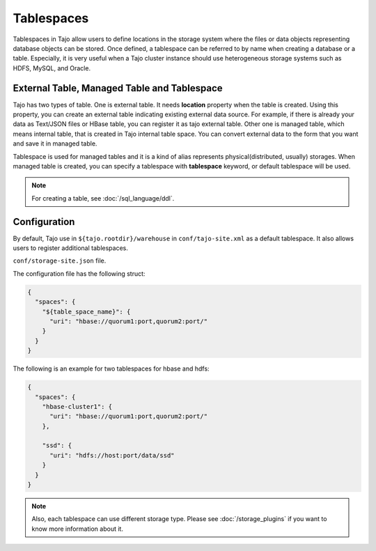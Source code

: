 ***********
Tablespaces
***********

Tablespaces in Tajo allow users to define locations in the storage system where the files or data objects representing database objects can be stored.
Once defined, a tablespace can be referred to by name when creating a database or a table.
Especially, it is very useful when a Tajo cluster instance should use heterogeneous storage systems such as HDFS, MySQL, and Oracle.

============================================
External Table, Managed Table and Tablespace
============================================

Tajo has two types of table. One is external table. It needs **location** property when the table is created. Using this property, you can create an external table indicating existing external data source.
For example, if there is already your data as Text/JSON files or HBase table, you can register it as tajo external table.
Other one is managed table, which means internal table, that is created in Tajo internal table space. You can convert external data to the form that you want and save it in managed table.

Tablespace is used for managed tables and it is a kind of alias represents physical(distributed, usually) storages. When managed table is created, you can specify a tablespace with **tablespace** keyword, or default tablespace will be used.

.. note::

  For creating a table, see :doc:`/sql_language/ddl`.

=============
Configuration
=============

By default, Tajo use in ``${tajo.rootdir}/warehouse`` in ``conf/tajo-site.xml`` as a default tablespace. It also allows users to register additional tablespaces. 

``conf/storage-site.json`` file.

The configuration file has the following struct:

.. code-block:: json

  {
    "spaces": {
      "${table_space_name}": {
        "uri": "hbase://quorum1:port,quorum2:port/"
      }
    }
  }

The following is an example for two tablespaces for hbase and hdfs:

.. code-block:: json

  {
    "spaces": {
      "hbase-cluster1": {
        "uri": "hbase://quorum1:port,quorum2:port/"
      },

      "ssd": {
        "uri": "hdfs://host:port/data/ssd"
      }
    }
  }


.. note::

  Also, each tablespace can use different storage type. Please see :doc:`/storage_plugins` if you want to know more information about it.